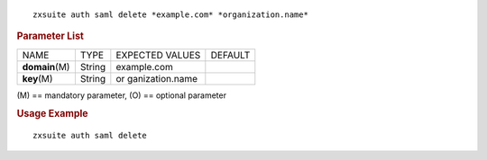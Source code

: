 
::

   zxsuite auth saml delete *example.com* *organization.name*

.. rubric:: Parameter List

+-----------------+-----------------+-----------------+-----------------+
| NAME            | TYPE            | EXPECTED VALUES | DEFAULT         |
+-----------------+-----------------+-----------------+-----------------+
| **domain**\ (M) | String          | example.com     |                 |
+-----------------+-----------------+-----------------+-----------------+
| **key**\ (M)    | String          | or              |                 |
|                 |                 | ganization.name |                 |
+-----------------+-----------------+-----------------+-----------------+

\(M) == mandatory parameter, (O) == optional parameter

.. rubric:: Usage Example

::

   zxsuite auth saml delete
